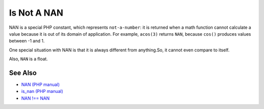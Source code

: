 .. _is-not-a-nan:

Is Not A NAN
------------

.. meta::
	:description:
		Is Not A NAN: NAN is a special PHP constant, which represents ``not-a-number``: it is returned when a math function cannot calculate a value because it is out of its domain of application.
	:twitter:card: summary_large_image
	:twitter:site: @exakat
	:twitter:title: Is Not A NAN
	:twitter:description: Is Not A NAN: NAN is a special PHP constant, which represents ``not-a-number``: it is returned when a math function cannot calculate a value because it is out of its domain of application
	:twitter:creator: @exakat
	:twitter:image:src: https://php-tips.readthedocs.io/en/latest/_images/is_not_a_nan.png
	:og:image: https://php-tips.readthedocs.io/en/latest/_images/is_not_a_nan.png
	:og:title: Is Not A NAN
	:og:type: article
	:og:description: NAN is a special PHP constant, which represents ``not-a-number``: it is returned when a math function cannot calculate a value because it is out of its domain of application
	:og:url: https://php-tips.readthedocs.io/en/latest/tips/is_not_a_nan.html
	:og:locale: en

.. raw:: html

	<script type="application/ld+json">{"@context":"https:\/\/schema.org","@graph":[{"@type":"WebPage","@id":"https:\/\/php-tips.readthedocs.io\/en\/latest\/tips\/is_not_a_nan.html","url":"https:\/\/php-tips.readthedocs.io\/en\/latest\/tips\/is_not_a_nan.html","name":"Is Not A NAN","isPartOf":{"@id":"https:\/\/www.exakat.io\/"},"datePublished":"Thu, 20 Feb 2025 15:38:11 +0000","dateModified":"Thu, 20 Feb 2025 15:38:11 +0000","description":"NAN is a special PHP constant, which represents ``not-a-number``: it is returned when a math function cannot calculate a value because it is out of its domain of application","inLanguage":"en-US","potentialAction":[{"@type":"ReadAction","target":["https:\/\/php-tips.readthedocs.io\/en\/latest\/tips\/is_not_a_nan.html"]}]},{"@type":"WebSite","@id":"https:\/\/www.exakat.io\/","url":"https:\/\/www.exakat.io\/","name":"Exakat","description":"Smart PHP static analysis","inLanguage":"en-US"}]}</script>

NAN is a special PHP constant, which represents ``not-a-number``: it is returned when a math function cannot calculate a value because it is out of its domain of application. For example, ``acos(3)`` returns ``NAN``, because ``cos()`` produces values between -1 and 1.

One special situation with NAN is that it is always different from anything.So, it cannot even compare to itself.

Also, ``NAN`` is a float.

.. image:: ../images/is_not_a_nan.png

See Also
________

* `NAN (PHP manual) <https://www.php.net/manual/en/math.constants.php#constant.nan>`_
* `is_nan (PHP manual) <https://www.php.net/manual/en/function.is-nan.php>`_
* `NAN !== NAN <https://3v4l.org/Hb5EI>`_

